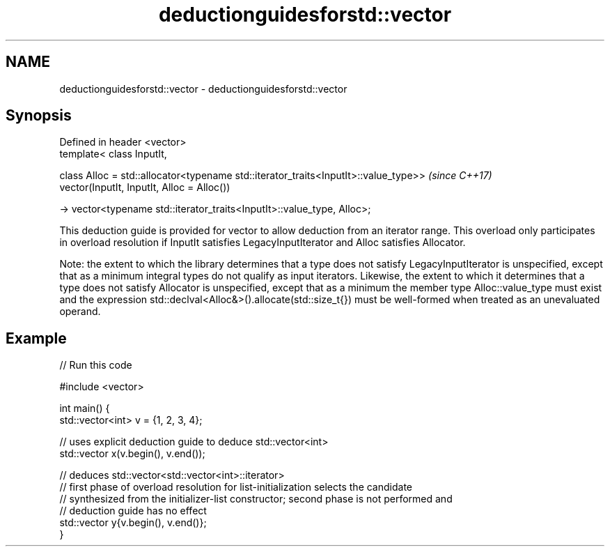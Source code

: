 .TH deductionguidesforstd::vector 3 "2020.03.24" "http://cppreference.com" "C++ Standard Libary"
.SH NAME
deductionguidesforstd::vector \- deductionguidesforstd::vector

.SH Synopsis
   Defined in header <vector>
   template< class InputIt,

   class Alloc = std::allocator<typename std::iterator_traits<InputIt>::value_type>>  \fI(since C++17)\fP
   vector(InputIt, InputIt, Alloc = Alloc())

   -> vector<typename std::iterator_traits<InputIt>::value_type, Alloc>;

   This deduction guide is provided for vector to allow deduction from an iterator range. This overload only participates in overload resolution if InputIt satisfies LegacyInputIterator and Alloc satisfies Allocator.

   Note: the extent to which the library determines that a type does not satisfy LegacyInputIterator is unspecified, except that as a minimum integral types do not qualify as input iterators. Likewise, the extent to which it determines that a type does not satisfy Allocator is unspecified, except that as a minimum the member type Alloc::value_type must exist and the expression std::declval<Alloc&>().allocate(std::size_t{}) must be well-formed when treated as an unevaluated operand.

.SH Example

   
// Run this code

 #include <vector>

 int main() {
    std::vector<int> v = {1, 2, 3, 4};

    // uses explicit deduction guide to deduce std::vector<int>
    std::vector x(v.begin(), v.end());

    // deduces std::vector<std::vector<int>::iterator>
    // first phase of overload resolution for list-initialization selects the candidate
    // synthesized from the initializer-list constructor; second phase is not performed and
    // deduction guide has no effect
    std::vector y{v.begin(), v.end()};
 }
